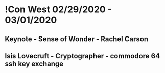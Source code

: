 * !Con West 02/29/2020 - 03/01/2020
** Keynote - Sense of Wonder - Rachel Carson
** Isis Lovecruft - Cryptographer - commodore 64 ssh key exchange

